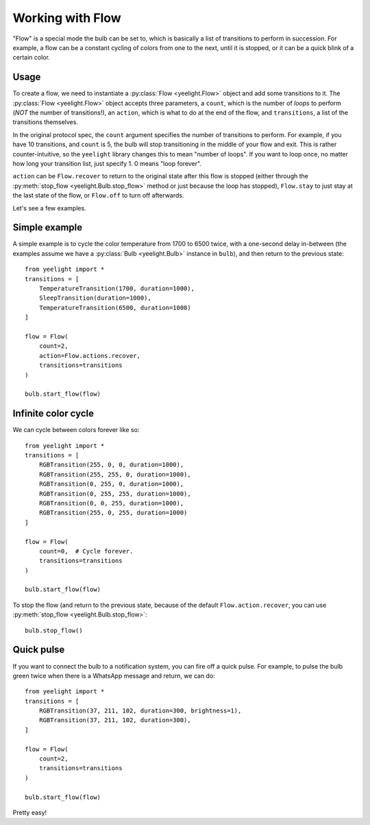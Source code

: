 Working with Flow
=================

"Flow" is a special mode the bulb can be set to, which is basically a list of
transitions to perform in succession. For example, a flow can be a constant
cycling of colors from one to the next, until it is stopped, or it can be
a quick blink of a certain color.


Usage
-----

To create a flow, we need to instantiate a :py:class:`Flow <yeelight.Flow>`
object and add some transitions to it. The :py:class:`Flow <yeelight.Flow>`
object accepts three parameters, a ``count``, which is the number of
*loops* to perform (*NOT* the number of transitions!), an ``action``,
which is what to do at the end of the flow, and ``transitions``, a list of the
transitions themselves.

In the original protocol spec, the ``count`` argument specifies the number of
transitions to perform. For example, if you have 10 transitions, and ``count``
is 5, the bulb will stop transitioning in the middle of your flow and exit. This
is rather counter-intuitive, so the ``yeelight`` library changes this to mean
"number of loops". If you want to loop once, no matter how long your transition
list, just specify 1. 0 means "loop forever".

``action`` can be ``Flow.recover`` to return to the original state after this
flow is stopped (either through the :py:meth:`stop_flow
<yeelight.Bulb.stop_flow>` method or just because the loop has stopped),
``Flow.stay`` to just stay at the last state of the flow, or ``Flow.off`` to
turn off afterwards.

Let's see a few examples.


Simple example
--------------

A simple example is to cycle the color temperature from 1700 to 6500 twice, with
a one-second delay in-between (the examples assume we have a :py:class:`Bulb
<yeelight.Bulb>` instance in ``bulb``), and then return to the previous state::

    from yeelight import *
    transitions = [
        TemperatureTransition(1700, duration=1000),
        SleepTransition(duration=1000),
        TemperatureTransition(6500, duration=1000)
    ]

    flow = Flow(
        count=2,
        action=Flow.actions.recover,
        transitions=transitions
    )

    bulb.start_flow(flow)


Infinite color cycle
--------------------

We can cycle between colors forever like so::

    from yeelight import *
    transitions = [
        RGBTransition(255, 0, 0, duration=1000),
        RGBTransition(255, 255, 0, duration=1000),
        RGBTransition(0, 255, 0, duration=1000),
        RGBTransition(0, 255, 255, duration=1000),
        RGBTransition(0, 0, 255, duration=1000),
        RGBTransition(255, 0, 255, duration=1000)
    ]

    flow = Flow(
        count=0,  # Cycle forever.
        transitions=transitions
    )

    bulb.start_flow(flow)

To stop the flow (and return to the previous state, because of the default
``Flow.action.recover``, you can use :py:meth:`stop_flow
<yeelight.Bulb.stop_flow>`::

    bulb.stop_flow()


Quick pulse
-----------

If you want to connect the bulb to a notification system, you can fire off a
quick pulse. For example, to pulse the bulb green twice when there is a WhatsApp
message and return, we can do::

    from yeelight import *
    transitions = [
        RGBTransition(37, 211, 102, duration=300, brightness=1),
        RGBTransition(37, 211, 102, duration=300),
    ]

    flow = Flow(
        count=2,
        transitions=transitions
    )

    bulb.start_flow(flow)

Pretty easy!
